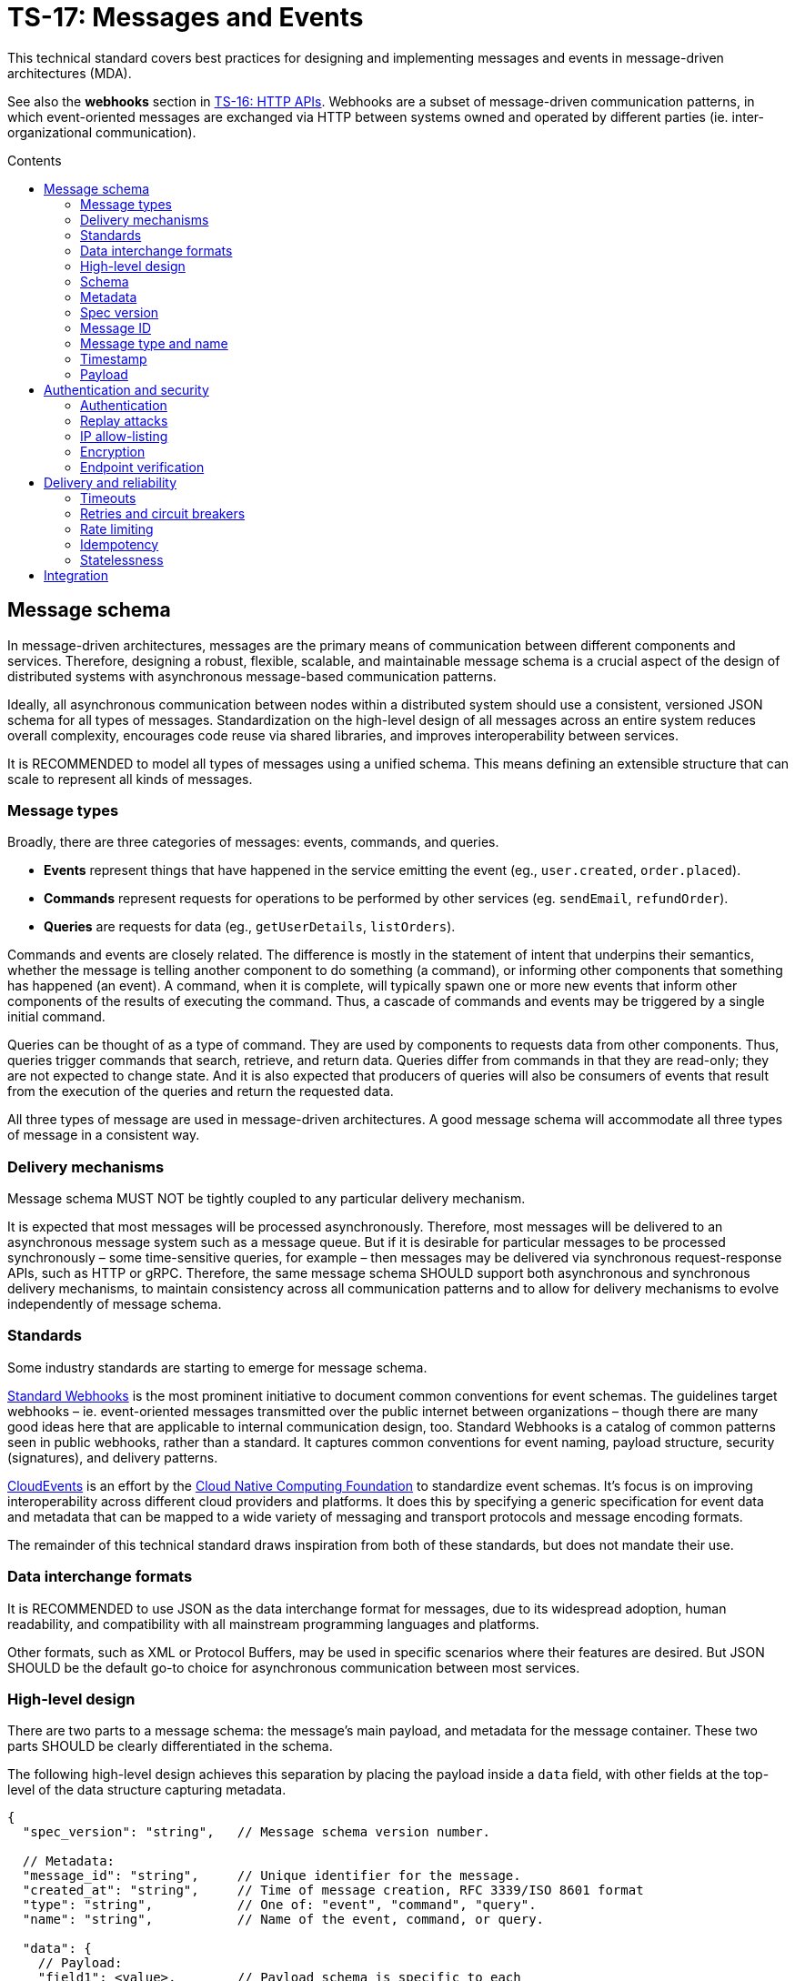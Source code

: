 = TS-17: Messages and Events
:toc: macro
:toc-title: Contents

This technical standard covers best practices for designing and implementing messages and events in message-driven architectures (MDA).

See also the *webhooks* section in link:./016-http-apis.adoc[TS-16: HTTP APIs]. Webhooks are a subset of message-driven communication patterns, in which event-oriented messages are exchanged via HTTP between systems owned and operated by different parties (ie. inter-organizational communication).

toc::[]

== Message schema

In message-driven architectures, messages are the primary means of communication between different components and services. Therefore, designing a robust, flexible, scalable, and maintainable message schema is a crucial aspect of the design of distributed systems with asynchronous message-based communication patterns.

Ideally, all asynchronous communication between nodes within a distributed system should use a consistent, versioned JSON schema for all types of messages. Standardization on the high-level design of all messages across an entire system reduces overall complexity, encourages code reuse via shared libraries, and improves interoperability between services.

It is RECOMMENDED to model all types of messages using a unified schema. This means defining an extensible structure that can scale to represent all kinds of messages.

=== Message types

Broadly, there are three categories of messages: events, commands, and queries.

* *Events* represent things that have happened in the service emitting the event (eg., `user.created`, `order.placed`).

* *Commands* represent requests for operations to be performed by other services (eg. `sendEmail`, `refundOrder`).

* *Queries* are requests for data (eg., `getUserDetails`, `listOrders`).

Commands and events are closely related. The difference is mostly in the statement of intent that underpins their semantics, whether the message is telling another component to do something (a command), or informing other components that something has happened (an event). A command, when it is complete, will typically spawn one or more new events that inform other components of the results of executing the command. Thus, a cascade of commands and events may be triggered by a single initial command.

Queries can be thought of as a type of command. They are used by components to requests data from other components. Thus, queries trigger commands that search, retrieve, and return data. Queries differ from commands in that they are read-only; they are not expected to change state. And it is also expected that producers of queries will also be consumers of events that result from the execution of the queries and return the requested data.

All three types of message are used in message-driven architectures. A good message schema will accommodate all three types of message in a consistent way.

=== Delivery mechanisms

Message schema MUST NOT be tightly coupled to any particular delivery mechanism.

It is expected that most messages will be processed asynchronously. Therefore, most messages will be delivered to an asynchronous message system such as a message queue. But if it is desirable for particular messages to be processed synchronously – some time-sensitive queries, for example – then messages may be delivered via synchronous request-response APIs, such as HTTP or gRPC. Therefore, the same message schema SHOULD support both asynchronous and synchronous delivery mechanisms, to maintain consistency across all communication patterns and to allow for delivery mechanisms to evolve independently of message schema.

=== Standards

Some industry standards are starting to emerge for message schema.

https://www.standardwebhooks.com/[Standard Webhooks] is the most prominent initiative to document common conventions for event schemas. The guidelines target webhooks – ie. event-oriented messages transmitted over the public internet between organizations – though there are many good ideas here that are applicable to internal communication design, too. Standard Webhooks is a catalog of common patterns seen in public webhooks, rather than a standard. It captures common conventions for event naming, payload structure, security (signatures), and delivery patterns.

https://cloudevents.io/[CloudEvents] is an effort by the https://github.com/cncf[Cloud Native Computing Foundation] to standardize event schemas. It's focus is on improving interoperability across different cloud providers and platforms. It does this by specifying a generic specification for event data and metadata that can be mapped to a wide variety of messaging and transport protocols and message encoding formats.

The remainder of this technical standard draws inspiration from both of these standards, but does not mandate their use.

=== Data interchange formats

It is RECOMMENDED to use JSON as the data interchange format for messages, due to its widespread adoption, human readability, and compatibility with all mainstream programming languages and platforms.

Other formats, such as XML or Protocol Buffers, may be used in specific scenarios where their features are desired. But JSON SHOULD be the default go-to choice for asynchronous communication between most services.

=== High-level design

There are two parts to a message schema: the message's main payload, and metadata for the message container. These two parts SHOULD be clearly differentiated in the schema.

The following high-level design achieves this separation by placing the payload inside a `data` field, with other fields at the top-level of the data structure capturing metadata.

[source,jsonc]
----
{
  "spec_version": "string",   // Message schema version number.

  // Metadata:
  "message_id": "string",     // Unique identifier for the message.
  "created_at": "string",     // Time of message creation, RFC 3339/ISO 8601 format
  "type": "string",           // One of: "event", "command", "query".
  "name": "string",           // Name of the event, command, or query.

  "data": {
    // Payload:
    "field1": <value>,        // Payload schema is specific to each
    "field2": <value>,        //   type of event, command, and query.
    "field3": <value>
  }
}
----

=== Schema

The above message schema can be validated against the following JSON Schema.

// TODO: Requires refinement, eg. datetime values.
[source,json]
----
{
  "$schema": "https://json-schema.org/draft/2020-12/schema",

  "type": "object",
  "properties": {
    "spec_version": {
      "type": "string"
    },
    "message_id": {
      "type": "string"
    },
    "created_at": {
      "type": "string"
    },
    "type": {
      "type": "string"
    },
    "name": {
      "type": "string"
    },
    "data": {
      "type": "object",
      "patternProperties": {
        "[a-z][a-zA-Z0-9_.]*$": {
          "type": ["string", "number", "boolean", "object"]
        }
      },
      "additionalProperties": false
    }
  },
  "required": [
    "spec_version",
    "message_id",
    "created_at",
    "type",
    "name",
    "data"
  ],
  "additionalProperties": true
}
----

It is RECOMMENDED that consumers implement validation of incoming messages against a schema.

=== Metadata

The metadata fields capture all the essential information needed to support the tracking and processing of messages.

Besides the recommended fields shown in the example above, other metadata fields MAY be included as needed, such as `source` and `correlation_id` (for tracing). The metadata fields MUST be chosen carefully, to accommodate changing metadata requirements over time.

=== Spec version

The `spec_version` field indicates the version of the message schema. Consumers can use the `spec_version` field to differentiate their processing of messages encoded to different schema versions.

Transitions to new schema versions SHOULD be done incrementally. This is done by having producers emit duplicate messages in both the old and new schema versions for a period of time, while consumers are migrated to the new schema. This process allows breaking changes to be introduced to schema designs if required. But better to evolve event schema in a non-breaking way wherever possible.

Message schema versioning SHOULD follow semantic versioning principles. See link:./005-versioning.adoc[TS-5: Versioning].

Message schema SHOULD evolve separately to the public API of the service producing the events. Therefore message schema versioning SHOULD be independent of API versioning. See also link:./016-http-apis.adoc[TS-16: HTTP APIs].

=== Message ID

The `message_id` value serves as an *idempotency key*, allowing consumers to safely process duplicate messages. In turn, this supports retries and other mechanisms that improve the reliability of message delivery.

=== Message type and name

The value of the `type` field indicates whether the message is an "event", "command", or "query". The value of the `name` field indicates the specific name of the event, command, or query.

Events, commands, and queries MAY each have different naming conventions. For example, events may use dot-noted event names like `user.created` and `invoice.paid`, in which the first part identifies an entity type and the second part identifies a type of mutation. Meanwhile, commands and queries may use camelCase names like `sendEmail` and `getUserDetails`.

All the possible `name`s of events, commands, and queries make up a catalog of messages. The message catalog documents all the possible events, commands, and queries that a system may communicate via messages.

Prefer to design a large catalog of granular message types. Each type of message should align with a very specific use case. At the same time, don't fragment unnecessarily, such that subscribers need to reconstruct discrete state changes from multiple disparate messages.

=== Timestamp

The `created_at` field captures the time at which the message was created. The timestamp SHOULD be in RFC 3339/ISO 8601 format, and in the UTC timezone – as per link:./039-dates-times.adoc[TS-39: Dates and Times].

Including this field allows consumers to understand the timing of events, commands, and queries. Since it is not possible to guarantee that messages are delivered to consumers in the same order in which they were created, the `created_at` timestamp allows consumers to make sure they don't process messages out of order.

If it is important that consumers process messages, not only in the right order, but also without skipping any messages in between, then additional mechanisms are needed to enforce this. It is RECOMMENDED to include a `sequence` field in the metadata, which captures an increasing integer that increments by one for each new message created in a sequence. This allows consumers to detect and handle any gaps in the sequence of messages they receive.

Since messages may be dropped or delayed, for example due to network issues, there are inherent limitations to the guarantees that can be made about message ordering and delivery. See *Delivery and reliability*, below, for guidance on managing this.

The `created_at` field can also be used by consumers to protect themselves from replay attacks. See *Authentication and security*, below, for more information.

=== Payload

The `data` field contains the main payload of the message. The structure of the payload is specific to each type of event, command, and query. Each message `type`+`name` should have a well-defined payload schema.

Payloads MUST be composed from a global library of common data types and structures, for maximum consistency and reusability. For example, if multiple events include user information, then they SHOULD all use the same `User` data structure.

The size of event payloads can impact delivery reliability and performance. Therefore, try to keep payloads small – under 1MB, as a general guideline – and focused on the essential data needed by consumers. Consider opening new API endpoints from which event consumers can fetch additional information about the events they receive, if needed.

== Authentication and security

See also https://openid.net/wg/sharedsignals/[Shared Signals and Events (SSE)], an OpenID Foundation initiative that is developing standards and best practices for the secure, privacy-protected transmission of messages and events over the public Internet.

=== Authentication

The most common pattern for message authentication is HMAC (Hash-based Message Authentication Code) with SHA-256 hashing. It works like this:

* A share secret is established between message producers (or message queues) and consumers.
* The producer creates an HMAC hash of the message payload using the shared secret.
* The hash is sent in an HTTP header along with the message. The consumer recreates the hash and compares it to the received hash, to verify authenticity.

It is RECOMMENDED to use the HTTP header name `X-Message-Signature` for this purpose.

[source,http]
----
POST /webhook HTTP/1.1
Host: example.com
Content-Type: application/json
X-Message-Signature: sha256=a665a45920422f9d417e4867efdc4fb8a04a1f3fff1fa07e998e86f7f7a27ae3

{
  // ...
}
----

Signatures MAY be base64-encoded, for more compactness.

For a standardized solution, look to https://oauth.net/http-signatures/[RFC9421 HTTP Message Signatures].

Another common pattern is bearer token authentication. This may be more appropriate where it is desirable to implement claims and scopes (using JWT for the token), for example.

[source,http]
----
POST /webhook HTTP/1.1
Host: example.com
Authorization: Bearer eyJhbGciOiJIUzI1NiIsInR5cCI6IkpXVCJ9.eyJzdWIiOiIxMjM0NTY3ODkwIiwibmFtZSI6IkpvaG4gRG9lIiwiYWRtaW4iOnRydWUsImlhdCI6MTUxNjIzOTAyMn0.KMUFsIDTnFmyG3nMiGM6H9FNFUROf3wh7SmqJp-QV30
Content-Type: application/json
----

Basic authentication is the simplest but the least secure. Nevertheless, it may be appropriate for internal systems where HTTPS termination is sufficient to cover all security requirements.

=== Replay attacks

Replay attacks occur when an attacker intercepts a valid message and resends it later, perhaps with a modified payload. This can lead to unintended side effects, such as duplicate transactions or unauthorized actions.

Including timestamp information in messages is a common technique to protect consumers from replay attacks. Message publishers MUST include the timestamp in the message's payload and also its HMAC signature, which is what allows consumers to verify the authenticity of the timestamp in the message content.

With the authenticity of the message and its timestamp verified, consumers then have the option to reject messages older than a certain threshold. (The appropriate threshold will vary by message type, and to accommodate different latency and clock-drift between different systems.)

=== IP allow-listing

IP allow-listing SHOULD NOT be used in place of a proper authentication system. It MAY be used in addition to authentication, for extra security.

=== Encryption

All messages, whether transmitted over public networks or private ones, MUST be delivered over HTTPS (or alternative secure protocols).

=== Endpoint verification

For delivery of messages to webhooks (endpoints in third-party services), it is RECOMMENDED to verify the ownership of the endpoint during registration. The purpose is to prevent malicious actors from registering fake endpoints.

The most basic pattern here is the challenge-response call. A unique "challenge" token is send to the webhook endpoint, which is expected to return a valid response with the challenge token encoded somewhere in the response message. This mechanism only verifies that the webhook endpoint is reachable correctly functioning. Producers can use the challenge-response process to verify things like the validity of the SSL/TLS certificate of the consumer service.

To verify _ownership_ of the endpoint's domain, DNS-based verification is required. This involves the domain owner adding a TXT record to the domain's DNS settings. A slightly weaker solution is verification of an email address hosted on the same domain.

== Delivery and reliability

It is never possible to guarantee delivery of messages, or the correct sequencing of messages, between nodes within distributed systems. Messages may be dropped or delayed, for example due to network issues.

The following guidelines help to design systems that can handle the inherent unreliability of message delivery.

Retries, timeouts, rate limiting, and other such policies for message delivery MUST be clearly defined in service level agreements (SLAs).

=== Timeouts

Message delivery systems MUST implement reasonable timeout values for message deliveries. Timeout values SHOULD typically be between 10 and 30 seconds. After the timeout has elapsed, the message delivery is marked as failed and enters the retry system.

=== Retries and circuit breakers

It is RECOMMENDED to implement *retry logic* with *exponential backoff* plus *jitter* for failed deliveries. A common pattern is immediate retry, then delays of 1min, 5min, 30min, 2hrs, and 8hrs, before giving up and marking the message's delivery as failed. Adjust the intervals based on the time-sensitivity of each message; much shorter initial intervals may be appropriate for some use cases.

It is RECOMMENDED to add random jitter to retry intervals. When multiple clients experience failures simultaneously – which will be the case for a service outage – they may all retry at the same intervals:

* Client A: Retry at 30sec, 1min, 2min, 5min...
* Client B: Retry at 30sec, 1min, 2min, 5min...
* Client C: Retry at 30sec, 1min, 2min, 5min...

The effect is "retry storms", seemingly synchronized across multiple clients, that can overwhelm a service while it is still recovering from failure, preventing successful recovery or causing new failures. Adding randomness (jitter) to retry intervals helps to spread out retry requests more evenly over time.

* Client A: Retry at 38s, 1min 15sec, 2min 5sec, 5min 35sec...
* Client B: Retry at 42s, 1min 5sec, 2min 25sec, 4min 50sec...
* Client C: Retry at 25s, 59sec, 2min 10sec, 5min 10sec...

Producers MUST implement sensible defaults for retry intervals. In some cases it will be desirable to customize retry intervals for different types of message. Consumers SHOULD be able to configure the retry intervals for messages sent to them, overriding the defaults.

In addition, consumers MUST be able to retrieve their "dead letters" (messages that could not be delivered after multiple retries). This will typically involve consumers requesting a *replay* of failed messages, via an API endpoint (or dashboard for human users). Alternatively, dead letters could be saved to a log, from which consumers can retrieve them as a collection, to *reconcile* their synchronized state.

Message queues MUST implement *circuit breakers* to temporarily stop deliveries to consistently-failing endpoints, to avoid overwhelming them. As with retry intervals, circuit breaker timeouts SHOULD be configurable by consumers, to accommodate different failure-recovery characteristics of different systems.

=== Rate limiting

Consumers MAY implement rate limiting on incoming messages.

Producers of messages, or intermediary message delivery systems, MAY implement rate limiting on outgoing messages, too. However, generally it is the responsibility of consumers to manage their own capacity to process incoming messages. Therefore, consumers SHOULD be able to configure their desired rate limits with producers (or intermediary message delivery systems). As with retry intervals and circuit breaks, rate limiting MAY be configurable on a per-customer basis.

=== Idempotency

It is strongly RECOMMENDED that messages be designed to be *idempotent*. This means that the same message can be resent to a consumer multiple times without causing unintended side effects. Idempotency is crucial for ensuring that consumers can safely process duplicate messages, which may occur due to retries or network issues.

The `message_id` field serves as an *idempotency key*. Consumers store a log of the IDs for messages tey have already processed. If they receive the same message a second time, they know they can safely ignore it.

=== Statelessness

Where possible, design events to be *stateless*. This means that each message is *self-contained*. Each event contains all the information needed for the consumer to process it, without relying on any external state or context.

It is especially beneficial when the processing of events is not dependent upon the processing of prior events – since there can be no guarantees that those prior events will have been received or processed successfully.

Therefore, it is RECOMMENDED to avoid using `sequence` fields in event metadata, and not to require consumers to reconstruct state from the full sequence of events, processed in the right order without gaps.

An alternative design is to transmit no state at all in events. Such messages would not have payloads. These events are simply notifications that something has changed in the publisher service. Consumers are required to synchronize their state by making regular requests to API endpoints, in response to those notifications.

== Integration

The following section makes some quick, general points about things that can be done to support the integration of messages in consuming systems.

Message publishers MUST provide comprehensive *documentation* to support the integration of messages in consumer systems. Documentation MUST include a full *message catalog* of all events, commands, and queries emitted by each service. Large message catalogs SHOULD be easily searchable. Document message schemas using https://json-schema.org/[JSON Schema], else formal *interface description languages* (IDLs) such as https://www.asyncapi.com/en[AsyncAPI]. 

https://www.openapis.org/[OpenAPI v3.1+] is suitable for documenting webhook notifications that sit alongside the conventional request-response APIs of public web services.

[source,yaml]
----
openapi: 3.1.0
info:
  title: My API
  version: 1.0.0

webhooks:
  orderPaid:
    post:
      summary: Order payment completed
      description: Triggered when a customer payment is processed
      requestBody:
        required: true
        content:
          application/json:
            schema:
              $ref: '#/components/schemas/OrderPaidEvent'
      responses:
        '200':
          description: Webhook received successfully
        '500':
          description: Webhook processing failed

components:
  schemas:
    OrderPaidEvent:
      type: object
      required: [eventId, eventType, timestamp, data]
      properties:
        eventId:
          type: string
          format: uuid
        eventType:
          type: string
          enum: [order.paid]
        timestamp:
          type: string
          format: date-time
        data:
          $ref: '#/components/schemas/OrderData'
----

Other tools that MAY be implemented to support integrations include:

* An *event management* API and/or dashboard via which consumers can manage their configuration (endpoints, retry intervals, etc.), view delivery logs, and replay messages.

* Provide consumers with delivery status information, and other *monitoring* and *alerting* functionality as appropriate.

* Consider offering endpoints to trigger *test messages*, to allow consumers to verify their integration is working correctly.

* Consider developing libraries and *software development kits* (SDKs).

////

== Message distribution patterns

TODO: See Digital Garden.

////
